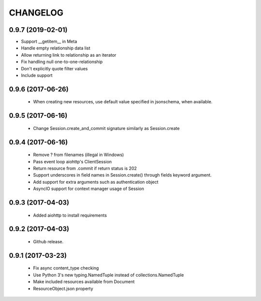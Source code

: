 CHANGELOG
=========

0.9.7 (2019-02-01)
------------------

- Support __getitem__ in Meta
- Handle empty relationship data list
- Allow returning link to relationship as an iterator
- Fix handling null one-to-one-relationship
- Don't explicitly quote filter values
- Include support

0.9.6 (2017-06-26)
------------------

 - When creating new resources, use default value specified in
   jsonschema, when available.


0.9.5 (2017-06-16)
------------------

 - Change Session.create_and_commit signature similarly as Session.create

0.9.4 (2017-06-16)
------------------

 - Remove ? from filenames (illegal in Windows)
 - Pass event loop aiohttp's ClientSession
 - Return resource from .commit if return status is 202
 - Support underscores in field names in Session.create() through fields keyword argument.
 - Add support for extra arguments such as authentication object
 - AsyncIO support for context manager usage of Session


0.9.3 (2017-04-03)
------------------

 - Added aiohttp to install requirements


0.9.2 (2017-04-03)
------------------

 - Github release.


0.9.1 (2017-03-23)
------------------

 - Fix async content_type checking
 - Use Python 3's new typing.NamedTuple instead of collections.NamedTuple
 - Make included resources available from Document
 - ResourceObject.json property
